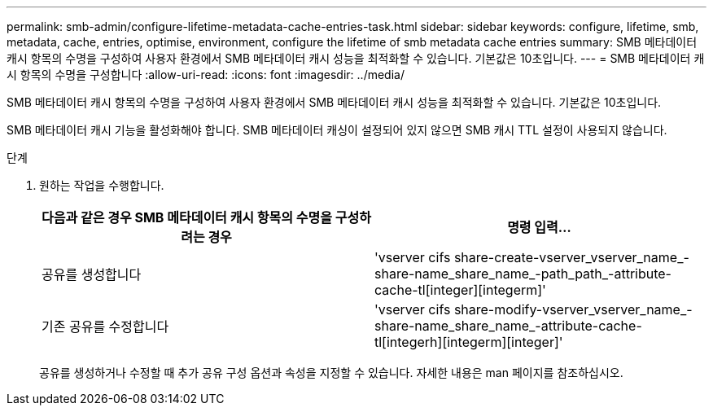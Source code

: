 ---
permalink: smb-admin/configure-lifetime-metadata-cache-entries-task.html 
sidebar: sidebar 
keywords: configure, lifetime, smb, metadata, cache, entries, optimise, environment, configure the lifetime of smb metadata cache entries 
summary: SMB 메타데이터 캐시 항목의 수명을 구성하여 사용자 환경에서 SMB 메타데이터 캐시 성능을 최적화할 수 있습니다. 기본값은 10초입니다. 
---
= SMB 메타데이터 캐시 항목의 수명을 구성합니다
:allow-uri-read: 
:icons: font
:imagesdir: ../media/


[role="lead"]
SMB 메타데이터 캐시 항목의 수명을 구성하여 사용자 환경에서 SMB 메타데이터 캐시 성능을 최적화할 수 있습니다. 기본값은 10초입니다.

SMB 메타데이터 캐시 기능을 활성화해야 합니다. SMB 메타데이터 캐싱이 설정되어 있지 않으면 SMB 캐시 TTL 설정이 사용되지 않습니다.

.단계
. 원하는 작업을 수행합니다.
+
|===
| 다음과 같은 경우 SMB 메타데이터 캐시 항목의 수명을 구성하려는 경우 | 명령 입력... 


 a| 
공유를 생성합니다
 a| 
'vserver cifs share-create-vserver_vserver_name_-share-name_share_name_-path_path_-attribute-cache-tl[integer][integerm]'



 a| 
기존 공유를 수정합니다
 a| 
'vserver cifs share-modify-vserver_vserver_name_-share-name_share_name_-attribute-cache-tl[integerh][integerm][integer]'

|===
+
공유를 생성하거나 수정할 때 추가 공유 구성 옵션과 속성을 지정할 수 있습니다. 자세한 내용은 man 페이지를 참조하십시오.


